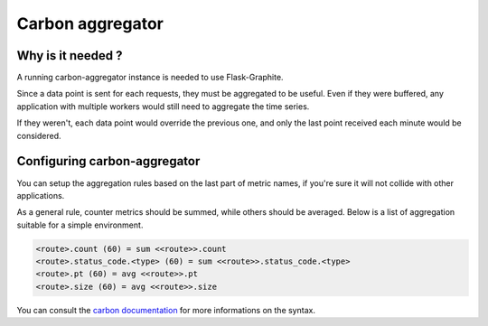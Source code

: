 .. _`aggregator`:

Carbon aggregator
#################

Why is it needed ?
==================

A running carbon-aggregator instance is needed to use Flask-Graphite.

Since a data point is sent for each requests, they must be aggregated to be
useful. Even if they were buffered, any application with multiple workers would
still need to aggregate the time series.

If they weren't, each data point would override the previous one, and only the
last point received each minute would be considered.

Configuring carbon-aggregator
=============================

You can setup the aggregation rules based on the last part of metric names, if
you're sure it will not collide with other applications.

As a general rule, counter metrics should be summed, while others should be
averaged. Below is a list of aggregation suitable for a simple environment.

.. code-block:: none

    <route>.count (60) = sum <<route>>.count
    <route>.status_code.<type> (60) = sum <<route>>.status_code.<type>
    <route>.pt (60) = avg <<route>>.pt
    <route>.size (60) = avg <<route>>.size

You can consult the `carbon documentation`_ for more informations on the
syntax.

.. _`carbon documentation`: https://graphite.readthedocs.io/en/latest/config-carbon.html#aggregation-rules-conf
